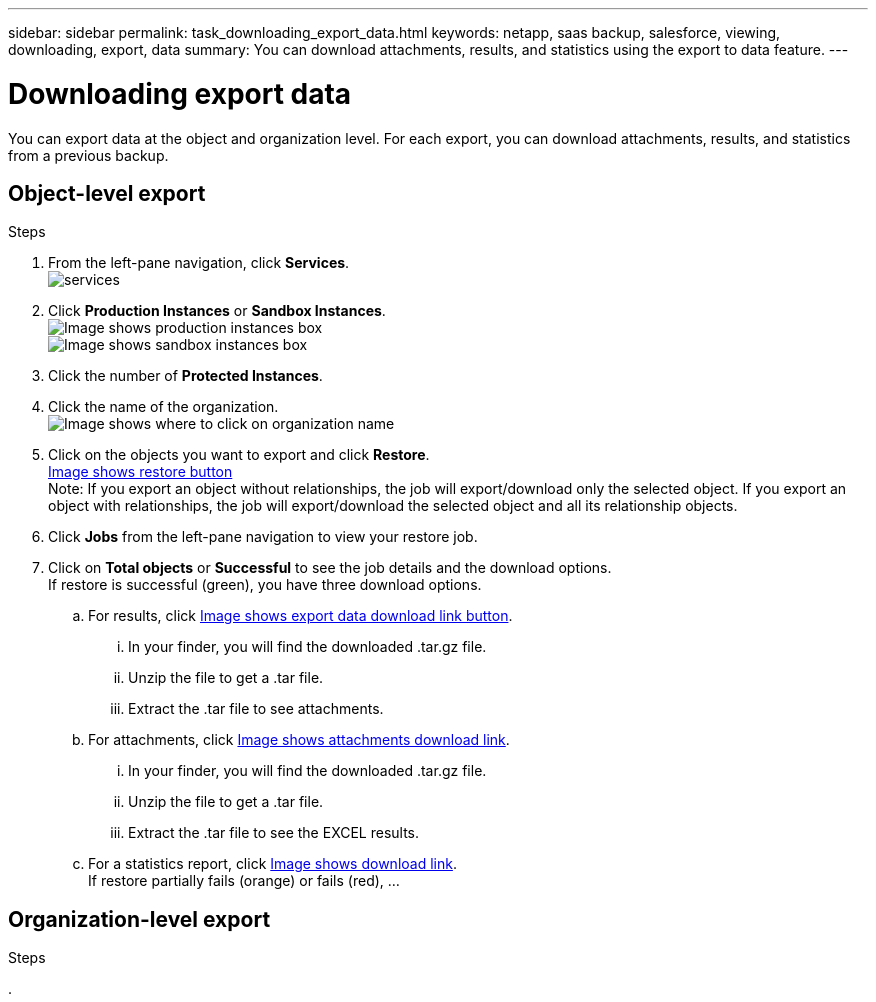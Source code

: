 ---
sidebar: sidebar
permalink: task_downloading_export_data.html
keywords: netapp, saas backup, salesforce, viewing, downloading, export, data
summary: You can download attachments, results, and statistics using the export to data feature.
---

= Downloading export data
:toc: macro
:toclevels: 1
:hardbreaks:
:nofooter:
:icons: font
:linkattrs:
:imagesdir: ./media/

[.lead]
You can export data at the object and organization level. For each export, you can download attachments, results, and statistics from a previous backup.

== Object-level export
.Steps

. From the left-pane navigation, click *Services*.
  image:services.jpg[]
. Click *Production Instances* or *Sandbox Instances*.
  image:production_instances.gif[Image shows production instances box]
  image:sandbox_instances.gif[Image shows sandbox instances box]
. Click the number of *Protected Instances*.
. Click the name of the organization.
  image:organization.jpg[Image shows where to click on organization name]
. Click on the objects you want to export and click *Restore*.
link:restore.gif[Image shows restore button]
Note: If you export an object without relationships, the job will export/download only the selected object. If you export an object with relationships, the job will export/download the selected object and all its relationship objects.
+
. Click *Jobs* from the left-pane navigation to view your restore job.
. Click on *Total objects* or *Successful* to see the job details and the download options.
If restore is successful (green), you have three download options.
+
.. For results, click link:export_data_download_link.gif[Image shows export data download link button].
... In your finder, you will find the downloaded .tar.gz file.
... Unzip the file to get a .tar file.
... Extract the .tar file to see attachments.
.. For attachments, click link:attachments_download_link.gif[Image shows attachments download link].
... In your finder, you will find the downloaded .tar.gz file.
... Unzip the file to get a .tar file.
... Extract the .tar file to see the EXCEL results.
.. For a statistics report, click link:download.gif[Image shows download link].
If restore partially fails (orange) or fails (red), ...
+


== Organization-level export
.Steps

.

